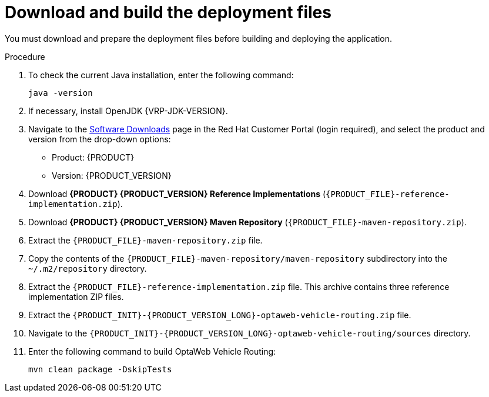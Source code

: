 [id='download-ref-imp-proc_{context}']

= Download and build the deployment files

You must download and prepare the deployment files before building and deploying the application.

.Procedure
. To check the current Java installation, enter the following command:
+
[source,shell]
----
java -version
----

. If necessary, install OpenJDK {VRP-JDK-VERSION}.

. Navigate to the https://access.redhat.com/jbossnetwork/restricted/listSoftware.html[Software Downloads] page in the Red Hat Customer Portal (login required), and select the product and version from the drop-down options:

* Product: {PRODUCT}
* Version: {PRODUCT_VERSION}
. Download *{PRODUCT} {PRODUCT_VERSION} Reference Implementations* (`{PRODUCT_FILE}-reference-implementation.zip`).
. Download *{PRODUCT} {PRODUCT_VERSION} Maven Repository* (`{PRODUCT_FILE}-maven-repository.zip`).
. Extract the `{PRODUCT_FILE}-maven-repository.zip` file.
. Copy the contents of the `{PRODUCT_FILE}-maven-repository/maven-repository` subdirectory into the `~/.m2/repository` directory.
. Extract the `{PRODUCT_FILE}-reference-implementation.zip` file. This archive contains three reference implementation ZIP files.
. Extract the `{PRODUCT_INIT}-{PRODUCT_VERSION_LONG}-optaweb-vehicle-routing.zip` file.
. Navigate to the `{PRODUCT_INIT}-{PRODUCT_VERSION_LONG}-optaweb-vehicle-routing/sources` directory.
. Enter the following command to build OptaWeb Vehicle Routing:
+
[source]
----
mvn clean package -DskipTests
----
